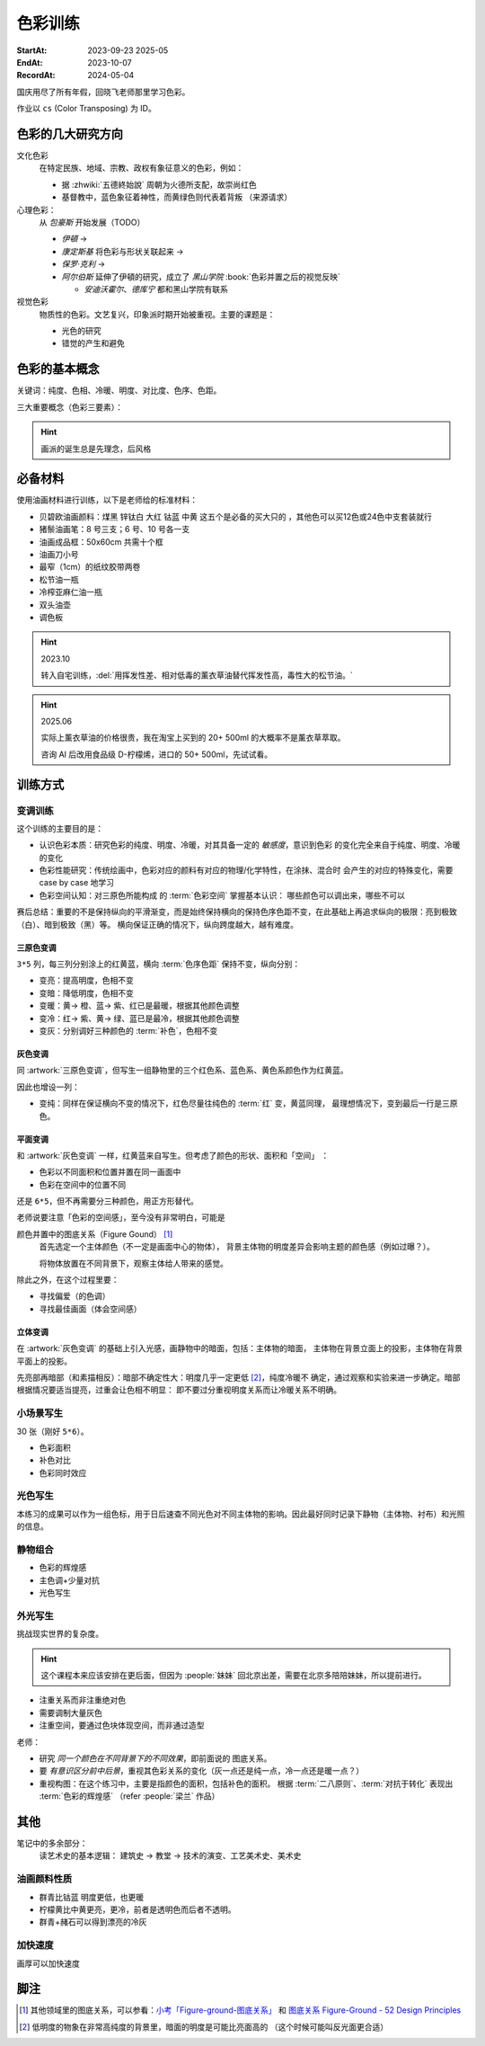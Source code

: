 ========
色彩训练
========
:StartAt: 2023-09-23 2025-05
:EndAt: 2023-10-07
:RecordAt: 2024-05-04

.. default-role:: artist

国庆用尽了所有年假，回晓飞老师那里学习色彩。

作业以 ``cs`` (Color Transposing) 为 ID。

色彩的几大研究方向
==================

文化色彩
   在特定民族、地域、宗教、政权有象征意义的色彩，例如：

   - 据 :zhwiki:`五德終始說` 周朝为火德所支配，故崇尚红色
   - 基督教中，蓝色象征着神性，而黄绿色则代表着背叛 （来源请求）

心理色彩：
   从 `包豪斯` 开始发展（TODO）

   - `伊頓` →
   - `康定斯基` 将色彩与形状关联起来 →
   - `保罗·克利` →
   - `阿尔伯斯` 延伸了伊頓的研究，成立了 `黑山学院`
     :book:`色彩并置之后的视觉反映`

     - `安迪沃霍尔`、`德库宁` 都和黑山学院有联系

视觉色彩
   物质性的色彩。文艺复兴，印象派时期开始被重视。主要的课题是：

   - 光色的研究
   - 错觉的产生和避免

.. seealso:: 创作课中色彩相关课程

色彩的基本概念
==============

关键词：纯度、色相、冷暖、明度、对比度、色序、色距。

.. term:: 训练用三原色

   从 :term:`原色` 我们已经知道基于红黄蓝（RYB）的 :zhwiki:`伊頓十二色环 <色环>`
   是不准确的的，而显示器行业使用的红绿蓝（RGB），印刷业用青品黄（CMY）都更加精
   准。

   从完备性的的角度看，我们用 CMY 能获得更大的色域，更少的纯度损失。
   RYB 作为三原色依然有其优点：

   1. 作为传统的美术三原色，颜料购买方便，且对应的色料成分简单，性质稳定
   2. RYB 及其相近色在日常生活中比 CMY 常见，调色距离较短

   在 *良好的定义* 下，使用红黄蓝作为原色的色彩训练依然是有意义的。
   我们使用如下颜料作为三原色：

   .. term:: 红

      大红，PR21，不透明

   .. term:: 黄

      中黄: PY1-PY65-PW6，不透明

   .. term:: 蓝

      钴蓝，PB15-PB9-PW6，半透明

   另外还需要：

   .. term:: 白

       锌钛白，PW6-PW4，不透明

   .. term:: 黑

      煤黑，PBk7，不透明

   PXX 为色料号（Color Index），可在 https://www.paintlibrary.art/pigments/ 查询

   训练中尽量使用不透明颜料便于修改，并使混色后的行为更加可预测。

   若无其他说明，下文的红黄蓝黑白均指代上述的颜料。

三大重要概念（色彩三要素）：

.. term:: 明度

   一个漫反射表面所呈现的明度由投射的 *光的明度* 和 该表面的 *固有色的明度* 共同决定。

   其中固有色的明度相对来说 *可变性大、可设计*，即在实际写生中可灵活修改。
   例如：写生时人的肤色、发色可变性小，衣服可变性大。

   固有色越明度越高，对光的反映越敏感，反之则越迟钝。

   我们定义黑的明度最低，白色的明度最高。

.. term:: 冷暖

   替代「色相」，冷暖是一种符合人类直觉的，对 *色相相对关系* 的描述。

   人对「红橙黄绿青蓝紫」等绝对色相认知有差异，甚至对某些含糊的色相，同一个人也可能判断混淆。
   但在两个给定颜色之间，明确判断颜色冷暖是不经训练或稍经训练就能做到的。

   在这个训练中，冷暖关系不变，色相不变。

   - 定义蓝为最冷
   - 定义红为最暖
   - 黄为暖色，但程度低于红

   .. note:: 这里可以看出这个系统是不对称的

.. term:: 纯度

   或称「:zhwiki:`饱和度 <色度 (色彩学)>`」，饱和度在不同的色彩模型中有不同定义，
   但基本都作为色彩鲜艳程度的量化，本训练中亦如是。

   几个基本事实：

   - :term:`Helmholtz–Kohlrausch effect` 揭示了人眼中 *色彩的鲜艳程度和亮度是互
     相关联的*，红色看起来天然地比蓝色鲜艳。
   - 在基于颜料混合的混合模式（:zhwiki:`減色混合 <减色法>`）中，鲜艳程度在混合后
     几乎总是降低的，因此基于有限的三原色得出的其他色相的纯度总是低的，这个系统
     外存在同色相的更鲜艳的颜色
   - 人很容易判断同色相之间的鲜艳程度，而不同色相之间的感觉相对含糊

   因此，本训练不以视觉鲜艳为纯度的评判标准，而以 *颜色距离原色的调色距离* 定义
   纯度，原色纯度最高，基于原色调配出的间色次之，黑白纯度最低。

   .. note::

      所以，这个训练中假设我们说「蓝色的纯度比紫色高」，是说 钴蓝 比 钴蓝+大红
      混合而来的 紫色 纯度高。在这个色彩空间之外，可能存在同色相的紫色，其视觉的
      鲜艳程度比钴蓝高。

.. term:: 补色

   颜色 A 与颜色 B 等量相加能产生中性灰，则 A B 互为补色。往颜色中添加补色，
   色相不变。

   `点彩派`
      新印象派，补色并置，宁静的氛围

.. term:: 对比色

   除 :term:`补色` 外的同色系的颜色，对比色侧重并置效果。

   `纳比派`
      对比色并置，追求色彩的波动

.. hint:: 画派的诞生总是先理念，后风格

.. term:: 色序色距

   用来描述颜色之间某个要素（纯度、冷暖、明度）的关系：顺\ *序*\ 和\ *距*\ 离。

   以明度举例：红黄蓝的色序是 黄（最亮）> 红（次之）> 蓝（最暗）。
   其中，黄与红的色距（明度差异）要大于红与蓝的色距。

   色序、色距不变，色彩关系不变：
      如果两组颜色在纯度、冷暖、明度都有相同的色序和色距，那我们称它们的色彩关系
      相同。

必备材料
=========

使用油画材料进行训练，以下是老师给的标准材料：

- 贝碧欧油画颜料：煤黑 锌钛白 大红 钴蓝 中黄 这五个是必备的买大只的 ，其他色可以买12色或24色中支套装就行
- 猪鬃油画笔：8 号三支；6 号、10 号各一支
- 油画成品框：50x60cm 共需十个框
- 油画刀小号
- 最窄（1cm）的纸纹胶带两卷
- 松节油一瓶
- 冷榨亚麻仁油一瓶
- 双头油壶
- 调色板

.. hint:: 2023.10

   转入自宅训练，:del:`用挥发性差、相对低毒的薰衣草油替代挥发性高，毒性大的松节油。`

.. hint:: 2025.06

   实际上薰衣草油的价格很贵，我在淘宝上买到的 20+ 500ml 的大概率不是薰衣草萃取。

   咨询 AI 后改用食品级 D-柠檬烯，进口的 50+ 500ml，先试试看。

训练方式
========

变调训练
--------

.. |x| replace:: ❌
.. |o| replace:: ✅

这个训练的主要目的是：

- 认识色彩本质：研究色彩的纯度、明度、冷暖，对其具备一定的 *敏感度*，意识到色彩
  的变化完全来自于纯度、明度、冷暖的变化
- 色彩性能研究：传统绘画中，色彩对应的颜料有对应的物理/化学特性，在涂抹、混合时
  会产生的对应的特殊变化，需要 case by case 地学习
- 色彩空间认知：对三原色所能构成 的 :term:`色彩空间` 掌握基本认识：
  哪些颜色可以调出来，哪些不可以

赛后总结：重要的不是保持纵向的平滑渐变，而是始终保持横向的保持色序色距不变，在此基础上再追求纵向的极限：亮到极致（白）、暗到极致（黑）等。
横向保证正确的情况下，纵向跨度越大，越有难度。

三原色变调
~~~~~~~~~~

``3*5`` 列，每三列分别涂上的红黄蓝，横向 :term:`色序色距` 保持不变，纵向分别：

- 变亮：提高明度，色相不变
- 变暗：降低明度，色相不变
- 变暖：黄→ 橙、蓝→ 紫、红已是最暖，根据其他颜色调整
- 变冷：红→ 紫、黄→ 绿、蓝已是最冷，根据其他颜色调整
- 变灰：分别调好三种颜色的 :term:`补色`，色相不变

.. artwork:: 三原色变调
   :id: cs-000
   :date: 2023-09-28
   :size: 50x60
   :medium: 油画

   画的时候还没意识到自己在训练什么，力气用错了，整整涂了四天，非常浪费时间。

   色序色距
      :明度: 蓝 > 红 >> 黄
      :冷暖: 红 > 黄 >> 蓝
      :纯度: 红 = 黄 = 蓝

      .. note:: 色相改变后，对「鲜艳程度」的认知似乎也会发生改变？
         因此，不能将 :term:`纯度` 和鲜艳程度等同

   色彩空间
      画完后应当有一定的感知：什么颜色能通过红黄蓝调出来，什么不能。
      例如洋红、青（cyan）、翠绿。调不出来主要还是受制于纯度和明度。

   变亮
      红
         大红（特指颜料，下不赘述）偏紫，在变亮加白的时候会有明显的表现，
         要使色相不变，需要加黄消去「紫味」。
      黄
         黄明度很高了，变亮的余地有限。并且可能由于黄色色料成分
         （PY1-PY65-PW6）已经混了白色，加白时纯度下降较明显。
      蓝
         |o|

   变暗
      红
         |o|
      黄
         黄加黑时会明显偏绿，这可能是因为煤黑偏冷。因此变暗时只能加黄的补色。

         一个有意思的现象是黄颜料的瓶口管口也总是偏绿，可能脏色或多或少都偏冷
         ？实践上可以利用这个特性画出丰富的绿色，而非使用现成的绿颜料。
      蓝
         蓝明度很低，变暗余地有限。且因钴蓝是半透明色（蓝色系颜料普遍透明），
         *加黑混合时纯度下降非常明显*。
         （|x|：倒数第四五格开始就丢了色相，可以在加黑色时搭配少量的补色，
         延缓纯度的下降）

         实践上，油画创作时可以先做黑色的底子再罩染上蓝色，可以更好地保留蓝色
         的纯度和透明感。

   变暖
      红
         主要跟着蓝色同步降明度和纯度
      黄
         →  橙，变调过程纯度衰减慢，或许应该加点蓝把纯度降下来
         （|x| 最后一行橙色纯度太高，很像看起来反而像最暖的）
      蓝
         →  紫，但不宜到红紫色，横向会因为 *冷暖色距不对* 失去色彩感
         （|x| 从倒数第三格开始出错）

   变冷
      红
         →  紫，不宜到蓝紫色，原因同上
         （|o| 这里没有犯错）
      黄
         →  绿，同样纯度衰减较慢，但比变暖的时候好一点点
         （|x| 最后一行纯度太高）
      蓝
         主要跟着红色同步降明度和纯度
         （|x| 从倒数第六格开始就失去色相，后面几乎没变化：可以参考蓝变暗）

   变灰
      调制三个补色，正确的补色混合时会有强烈的变灰的感觉，注意观察。

      .. hint:: 调色时我会在调色板上将补色和原来的颜色一点点混合，并且抹的很薄，
                更容易观察其变灰的情况

      红
         |o|
      黄
         |o|
      蓝
         |x| 从倒数第六七格开始就失去色相：可以参考蓝变暗

   总结
      - 红色和蓝色明度接近，调完不要和上一行对比，而是横向对比
      - 蓝色变暗非常不好控制，翻车多次
      - 变冷变暖的时候，黄（→  橙、绿）的纯度没有同步变化
      - 横向色序色距不变的感性认知：红黄蓝并置感受始终不变，变到最后是：
        亮的红黄蓝、冷的红黄蓝、灰的红黄蓝，等等…… 我们可以认为，色彩并置带来的
        感受本质上都是特定的纯度明度冷暖组合带来的

灰色变调
~~~~~~~~

同 :artwork:`三原色变调`，但写生一组静物里的三个红色系、蓝色系、黄色系颜色作为红黄蓝。

因此也增设一列：

- 变纯：同样在保证横向不变的情况下，红色尽量往纯色的 :term:`红` 变，黄蓝同理，
  最理想情况下，变到最后一行是三原色。

.. artwork:: 灰色变调
   :id: cs-001
   :date: 2023-10-03
   :size: 50x60
   :medium: 油画

   色序色距
      和三原色很明显的倾向不同，这里色距可能会难以判断，不同的人可能会给出相反
      结论，不要紧，一以贯之即可。如果真判断错了，画着画着也会反应过来。

      :明度: 褐 > 蓝 > 橙
      :冷暖: 橙 > 褐 >> 蓝
      :纯度: 蓝 > 橙 >> 褐

   调色
      基于上面的判断，我们要用三原色把红黄蓝调出来，一次性多调点，全程都要用。

      .. hint:: 这里凭肉眼虚空判断了，（整理笔记时）已经忘记当时怎么调了。

      .. hint:: 这里的「X色成分」均指代原色

      :橙: 有不少的黄色成分，可能需要一点点蓝色成分，使其纯度排第二
      :褐: 有不少的红色成分和蓝色成分
      :蓝: 少量黄色成分，可能要加白降明度

   变亮
      无事发生

   变暗
      橙
         黄色成分过多了，变暗只能加补色
      褐
         同理，变暗只能加补色
      蓝
         加黑纯度下降依然快，需注意

   变暖
      橙
         显然是可以加红变更暖，但会顺便把纯度提上去，要加点蓝压下去保持第二，
         但又要注意明度要保持第三
         （|x| 感觉从前几行开始就超过了……）

         .. note:: 这里可以看到：变调过程中的三要素时常至少有两个在变化，
                   在满足一个要素的色序色距时，可能会破坏另一个。
                   这大大限制了变调的空间，使得灰色变调不太可能像三原色变调
                   一样非常极限。
      褐
         |o|
      蓝
         纯度第一很难保持住，因为加红就是会剧烈降纯度，且不可以通过出除
         白色成分来挽回纯度，因为明度要保持第二。
         所以需要红色多那一列多降纯度来让蓝保持第一。

   变冷
      橙
         加蓝会纯度、明度会下降，纯度过低时可以考虑逐步去除黄色成分，
         总体比较难，可以变得慢些
      褐
         |o|
      蓝
         加蓝变更冷，纯度随之上升，问题不大

   变灰
      同样需要配补色。

      橙
         补色为偏红的蓝
      褐
         补色为偏蓝的紫
      蓝
         补色为偏红的橙，需要变得慢些，纯度保持第一

   变纯
      受限于横向关系，不可能变纯到原色的程度。

      橙
         |o|
      褐
         变得慢些，注意保持明度最低
      蓝
         同样变得慢些，明度不要高于褐

   总结
      - 在灰色变调中，变调的空间可能大大受限，此时难度比较大，横向关系更容易出错

         - 在特定的一种变调里，不同颜色的变调难度不同。*可以最难的那个为基准，
           让其他的颜色配合它*，以降低难度（例如变暖里的蓝）


平面变调
~~~~~~~~

和 :artwork:`灰色变调` 一样，红黄蓝来自写生。但考虑了颜色的形状、面积和「空间」
：

- 色彩以不同面积和位置并置在同一画面中
- 色彩在空间中的位置不同

还是 ``6*5``，但不再需要分三种颜色，用正方形替代。

老师说要注意「色彩的空间感」，至今没有非常明白，可能是

颜色并置中的图底关系（Figure Gound） [#]_
   首先选定一个主体颜色（不一定是画面中心的物体），
   背景主体物的明度差异会影响主题的颜色感（例如过曝？）。

   将物体放置在不同背景下，观察主体给人带来的感觉。

除此之外，在这个过程里要：

- 寻找偏爱（的色调）
- 寻找最佳画面（体会空间感）

.. artwork:: 平面变调
   :id: cs-002
   :date: 2023-10-05
   :size: 50x60
   :medium: 油画


   因为时间不够，复用了 :artwork:`灰色变调` 的静物，不用重新调色了 :D

   变亮、变暗
      可以感受到：变亮会弱化空间感，相比之下变暗会强化空间感。历史上表现宏大空间
      的画作均暗：`伦勃朗` 的夜巡、`戈雅` 的大部分画

      褐
         已知 黄+白 纯度衰减快，褐+白（多黄、少量红、少量蓝）也同样，可能是因为明度较低，还会有一种明显的发白的感觉。

   变冷
      蓝
         |x| 倒数第三格开始，纯度和冷暖都出问题了

   变暖
      橙
         |x| 倒数第二格开始，明度的色距不对，冷暖也有问题
      褐
         调一个偏红的土黄时，发现橙+蓝抵消了橙色的「红相」，而黄被保留下来了。

   变灰
      空间有限，无功无过

   变纯
      橙
         纯度没控制好

   碎碎念：在三个颜色中寻找一个互不冲突的趋势可真爽。

   总结
      - 整体上蓝和橙的纯度关系都没有把握好
      - 没有足够重视视觉中心上的主体（橙），导致「空间错乱」

         - 变冷变暖的画不好，感觉原因就是没有优先保证橙的正确性

立体变调
~~~~~~~~

在 :artwork:`灰色变调` 的基础上引入光感，画静物中的暗面，包括：主体物的暗面，
主体物在背景立面上的投影，主体物在背景平面上的投影。

先亮部再暗部（和素描相反）：暗部不确定性大：明度几乎一定更低 [#]_，纯度冷暖不
确定，通过观察和实验来进一步确定。暗部根据情况要适当提亮，过重会让色相不明显：
即不要过分重视明度关系而让冷暖关系不明确。

.. artwork:: 立体变调
   :id: cs-003
   :date: 2023-10-08
   :size: 50x60
   :medium: 油画

   色序色距
      这里老师挑的三种静物的不再是刚好是三种色系。

      :明度: 蓝 > 黛 >> 青
      :冷暖: 青 >> 黛 > 蓝
      :纯度: 蓝 > 青 > 黛（笔记上写 黛>青，现在看完全不是）

      还要考虑三种颜色亮部到暗部的变化：

      :蓝: 稍微变暗
      :黛: 大大变暗，变冷，稍稍变纯
      :青: 大大变暗，稍微变暖

      以及暗部之间的相对关系，这个比较次要。

      :明度: 黛 > 蓝 > 青
      :冷暖: 青 >> 黛 > 蓝
      :纯度: 蓝 > 青 ? 黛

      .. hint:: 可以考虑根据要素：每三种颜色二分类。例如对于冷暖：
                分冷色组（绿青），暖色组（粉），不容易出错。

   因为每个颜色都有一定的和蓝色和黄色成分，整体是能组成一种色系的，调起来比较
   顺畅。

   变暖
      玩了一把，先变黄再变红，反正都是暖色。

   变冷
      变冷前几格先去除黄色成分，再加蓝色成分。

      蓝色毫无阻碍，直接变成纯的蓝。

   变纯
      蓝色毫无阻碍，直接变成纯的蓝。

.. artwork:: 立体变调 2
   :id: cs-004
   :date: 2023-10-28
   :size: 50x60
   :medium: 油画


   自宅训练第一张，手生了，问题多多。

.. artwork:: 立体变调 3
   :id: cs-005
   :date: 2023-11-18
   :size: 50x60
   :medium: 油画

   色序色距
      :明度: 绿 >> 青 > 粉
      :冷暖: 粉 > 青 > 绿
      :纯度: 青 > 粉 > 绿

      还要考虑三种颜色亮部到暗部的变化：

      :绿: 明度大大降低，纯度提高
      :青: 明度大大下降，纯度提高
      :粉: 明度稍微下降，纯度降低，变冷

      以及暗部之间的相对关系，这个比较次要。

      :明度: 绿 > 青 >> 粉
      :冷暖: 粉 >> 青 > 绿
      :纯度: 看不明白，放弃

   还不错，不比 :artwork:`cs-003` 差。

小场景写生
----------

30 张（刚好 ``5*6``）。

- 色彩面积
- 补色对比
- 色彩同时效应

.. artwork:: 小场景写生 1
   :id: cs-006
   :date: 2025-05
   :size: 50x60
   :medium: 油画

光色写生
--------

本练习的成果可以作为一组色标，用于日后速查不同光色对不同主体物的影响。因此最好同时记录下静物（主体物、衬布）和光照的信息。

.. artwork:: 光色写生 1
   :id: cs-007
   :date: 2025-06
   :size: 50x60
   :medium: 油画

   从左到右从上到下：

   :白布+白色六棱石膏柱:
      | 黄光 黄绿光 天蓝光 紫光 蓝光
      | 天蓝光 红光 黄光 草绿光 紫光 蓝光
      | 天蓝光 红光
   :白布+蓝绿色（偏绿）釉面瓶:
      | 红光
      | 蓝光 绿光 黄光
      | 紫红光 天蓝光
   :白布+亮黄色釉面瓶:
      | 蓝光 （左下）
      | 黄光 红光 绿光
   :蓝黄布+蓝绿色（偏蓝）保温杯:
      | 绿光
      | 蓝光 黄绿光 红光
   :蓝黄布+橙色釉面瓶:
      | 红光
      | 蓝绿光 蓝光 紫光 绿光

.. artwork:: 光色写生 2
   :id: cs-008
   :date: 2025-06
   :size: 50x60
   :medium: 油画

.. artwork:: 光色写生 3
   :id: cs-009
   :date: 2025-06
   :size: 50x60
   :medium: 油画

静物组合
--------

- 色彩的辉煌感
- 主色调+少量对抗
- 光色写生

.. artwork:: 简单静物组合 1
   :id: cs-010
   :date: 2025-07
   :size: 50x60
   :medium: 油画

.. artwork:: 简单静物组合 2
   :id: cs-011
   :date: 2025-07
   :size: 50x60
   :medium: 油画

   NO.2
      特地摆了灰色的静物，画不好。

      请教老师：灰色就是难画，应当有意识强化光色，亮暗面的倾向就好确定了。然后根据空间来。

   NO.3
      反光的黑罐子依然画有限的几个面，*不要抄倒影里的形状*，同时结合倒影颜色根据光照条件给正确的颜色。

   NO.4
      :del:`落满灰的红壶可以认为有两种固有色，分别画`。|i| 但实际上色差拉得过大了，不对。

   在写生时，明度、纯度、冷暖三个要素中，明度几乎是一定会被压缩的，因为颜料不发光且随着混合变暗，很难提供比真实物象相同的亮，因此不要太计较明度上的色距，大致正确即可 |i|。

.. artwork:: 简单静物组合 3
   :id: cs-012
   :date: 2025-07
   :size: 50x60
   :medium: 油画

   从这张开始要稍微增加复杂度，画更多的颜色（也就是摆更多个物象），并重视颜色的形状。

   颜色的形状
      老师说之前给的颜色的形状太机械了，需要结合 :doc:`/notes/zxsys/light-and-shadow` 的知识，*重视色层的形状特征，而非色层的数量* ，画面就会变得更加真实。

      换个说法，不需要画很多的色层让颜色平滑地过度，而是（结合光和物象）正确地画出有限的几个色层的形状 |i|。

      最重要的颜色形状是暗部形状。

      结合油画材料，颜料应当画厚，要利用善用笔锋 *一笔画对，不要磨蹭*。

      可参考的静物画家：`巴洛克时期`、`忻东旺` 画的大白菜、`赵培智` 2010 年左右作品，广美的 `陈海宁`。

   NO.2 提亮不一定非用亮色
      黑罐子一开始明度太高，主要用白提亮提得太多，老师推荐用明度低的蓝提亮会好控制。

   NO.4
      同 :artwork:`cs-011` 的 NO.4，但这里纯度降得太多，主要是用白提亮导致的。

      老师说：*纯度高的颜色往往视觉明度也高，因此亮部倾向于先提纯变亮，而非加白变亮*，这和 :term:`Helmholtz–Kohlrausch effect` 所述一致。

      .. warning:: 结合 NO.2 推广一下：目标颜色比色盘上颜料亮时，不一定就只需要调亮，可能还需要提纯或者变灰，而变亮会在这个过程中也被一并达成，因此：

         - *优先调冷暖和纯度、最后再调明度*。
         - *不要轻易通过加白变亮*，提纯、变灰都也可能达成变亮，对于重色，加其他的重色能更细粒度地提亮（黑提亮 + 蓝）

   重视微差
      随着尺幅的增大，单纯的平涂不足以撑起整个画面，需要画出同一个颜色在空间上的变化，具体的做法是：拉大尺度，看前后的微差。

.. artwork:: 复杂静物组合 1
   :id: cs-013
   :date: 2025-07
   :size: 50x60
   :medium: 油画

   这一张开始要 *稍微* 重视塑造，目的还是把色彩关系画好，在此基础上加强一点点塑造，不要本末倒置。

   重视构图
      写生时不要坐下就画，*先寻找最佳构图，多实验，不要怕麻烦*

      构图中重要的不是主体物，而是 *画面中主要的结构线*。传统上认为结构线位于画面的 1/3 处最平衡而不无聊。其他的还要确定的有：

      - 整体对象色调的冷暖
      - 光色

      实践上，*可以用手机多角度拍并进行截取*，远拍近拍、平视俯视、旋转角度。

      注重可变与不可变：一些静物的位置可以根据需要进行调整、取舍。

      .. grid:: 2

         .. grid-item::
            .. figure:: /_images/2025-07-25_223136.png

               不动脑子就开始画的不佳构图

         .. grid-item::
            .. figure:: /_images/2025-07-25_223039.png

               调整过后的构图

               - 结构线不再居中
               - 采用俯视角度避免物象挤在一起
               - 拉远视角防止画面过满

   错误的起稿方式
      部分考前班起稿的时候会 *画一个带颜色的光影稿，这是错误的*。阴影会参与视觉。应该从亮部开始画，*高点色先行，物象中最纯、最亮的颜色先给一笔*。

      注重色彩的画家们例如 `闫平`，`夏俊娜` 至今都是硬画，没有讲究太多方法（或者说她们抛弃了传统科班传授的方法）。


      .. figure:: /_images/2025-07-25_222930.png

         带颜色的光影稿是错误的

外光写生
--------

挑战现实世界的复杂度。

.. hint:: 这个课程本来应该安排在更后面，但因为 :people:`妹妹` 回北京出差，需要在北京多陪陪妹妹，所以提前进行。

- 注重关系而非注重绝对色
- 需要调制大量灰色
- 注重空间，要通过色块体现空间，而非通过造型

老师：

- 研究 *同一个颜色在不同背景下的不同效果*，即前面说的 图底关系。
- 要 *有意识区分前中后景*，重视其色彩关系的变化（灰一点还是纯一点，冷一点还是暖一点？）
- 重视构图：在这个练习中，主要是指颜色的面积，包括补色的面积。
  根据 :term:`二八原则`、:term:`对抗于转化` 表现出 :term:`色彩的辉煌感` （refer :people:`梁兰` 作品）

其他
====

笔记中的多余部分：
   读艺术史的基本逻辑： 建筑史 →  教堂 →  技术的演变、工艺美术史、美术史

油画颜料性质
------------

- 群青比钴蓝 明度更低，也更暖
- 柠檬黄比中黄更亮，更冷，前者是透明色而后者不透明。
- 群青+赭石可以得到漂亮的冷灰

加快速度
--------

画厚可以加快速度

脚注
====

.. [#] 其他领域里的图底关系，可以参看：`小考「Figure-ground-图底关系」`__ 和
   `图底关系 Figure-Ground - 52 Design Principles`__
.. [#] 低明度的物象在非常高纯度的背景里，暗面的明度是可能比亮面高的
   （这个时候可能叫反光面更合适）

__ https://www.douban.com/note/755759458/?_i=4808621DsI1ZTE
__ https://rpdc.xiaohongshu.com/52-design-principles/figure-ground
